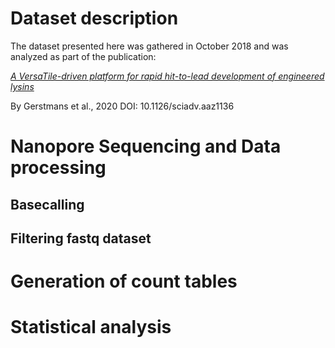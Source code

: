 * Dataset description
The dataset presented here was gathered in October 2018 and was
analyzed as part of the publication:

[[https://advances.sciencemag.org/content/6/23/eaaz1136][/A VersaTile-driven platform for rapid hit-to-lead development of
engineered lysins/]]

By Gerstmans et al., 2020 
DOI: 10.1126/sciadv.aaz1136

* Nanopore Sequencing and Data processing
** Basecalling

** Filtering fastq dataset

* Generation of count tables
* Statistical analysis
